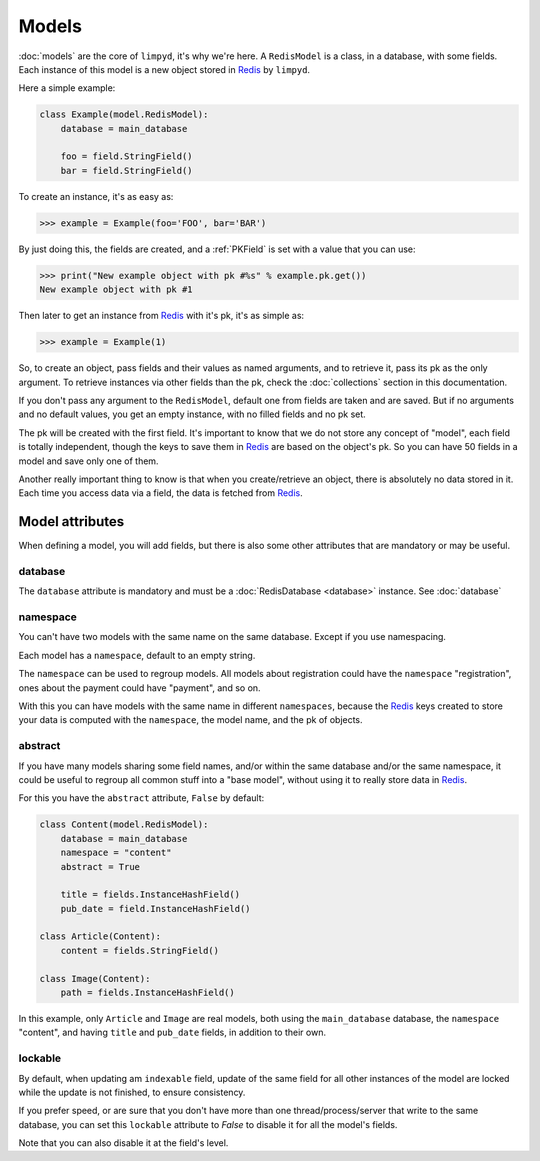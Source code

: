 ******
Models
******

:doc:`models` are the core of ``limpyd``, it's why we're here. A ``RedisModel`` is a class, in a database, with some fields. Each instance of this model is a new object stored in Redis_ by ``limpyd``.

Here a simple example:

.. code:: python

    class Example(model.RedisModel):
        database = main_database

        foo = field.StringField()
        bar = field.StringField()


To create an instance, it's as easy as:

.. code:: python

    >>> example = Example(foo='FOO', bar='BAR')

By just doing this, the fields are created, and a :ref:`PKField` is set with a value that you can use:

.. code:: python

    >>> print("New example object with pk #%s" % example.pk.get())
    New example object with pk #1

Then later to get an instance from Redis_ with it's pk, it's as simple as:

.. code:: python

    >>> example = Example(1)

So, to create an object, pass fields and their values as named arguments, and to retrieve it, pass its pk as the only argument. To retrieve instances via other fields than the pk, check the :doc:`collections` section in this documentation.

If you don't pass any argument to the ``RedisModel``, default one from fields are taken and are saved. But if no arguments and no default values, you get an empty instance, with no filled fields and no pk set.

The pk will be created with the first field. It's important to know that we do not store any concept of "model", each field is totally independent, though the keys to save them in Redis_ are based on the object's pk. So you can have 50 fields in a model and save only one of them.

Another really important thing to know is that when you create/retrieve an object, there is absolutely no data stored in it. Each time you access data via a field, the data is fetched from Redis_.

Model attributes
================

When defining a model, you will add fields, but there is also some other attributes that are mandatory or may be useful.

database
""""""""

The ``database`` attribute is mandatory and must be a :doc:`RedisDatabase <database>` instance. See :doc:`database`

namespace
"""""""""

You can't have two models with the same name on the same database. Except if you use namespacing.

Each model has a ``namespace``, default to an empty string.

The ``namespace`` can be used to regroup models. All models about registration could have the ``namespace`` "registration", ones about the payment could have "payment", and so on.

With this you can have models with the same name in different ``namespaces``, because the Redis_ keys created to store your data is computed with the ``namespace``, the model name, and the pk of objects.

abstract
""""""""

If you have many models sharing some field names, and/or within the same database and/or the same namespace, it could be useful to regroup all common stuff into a "base model", without using it to really store data in Redis_.

For this you have the ``abstract`` attribute, ``False`` by default:

.. code:: python

    class Content(model.RedisModel):
        database = main_database
        namespace = "content"
        abstract = True

        title = fields.InstanceHashField()
        pub_date = field.InstanceHashField()

    class Article(Content):
        content = fields.StringField()

    class Image(Content):
        path = fields.InstanceHashField()


In this example, only ``Article`` and ``Image`` are real models, both using the ``main_database`` database, the ``namespace`` "content", and having ``title`` and ``pub_date`` fields, in addition to their own.


lockable
""""""""

By default, when updating am ``indexable`` field, update of the same field for all other instances of the model are locked while the update is not finished, to ensure consistency.

If you prefer speed, or are sure that you don't have more than one thread/process/server that write to the same database, you can set this ``lockable`` attribute to `False` to disable it for all the model's fields.

Note that you can also disable it at the field's level.


.. _Redis: http://redis.io
